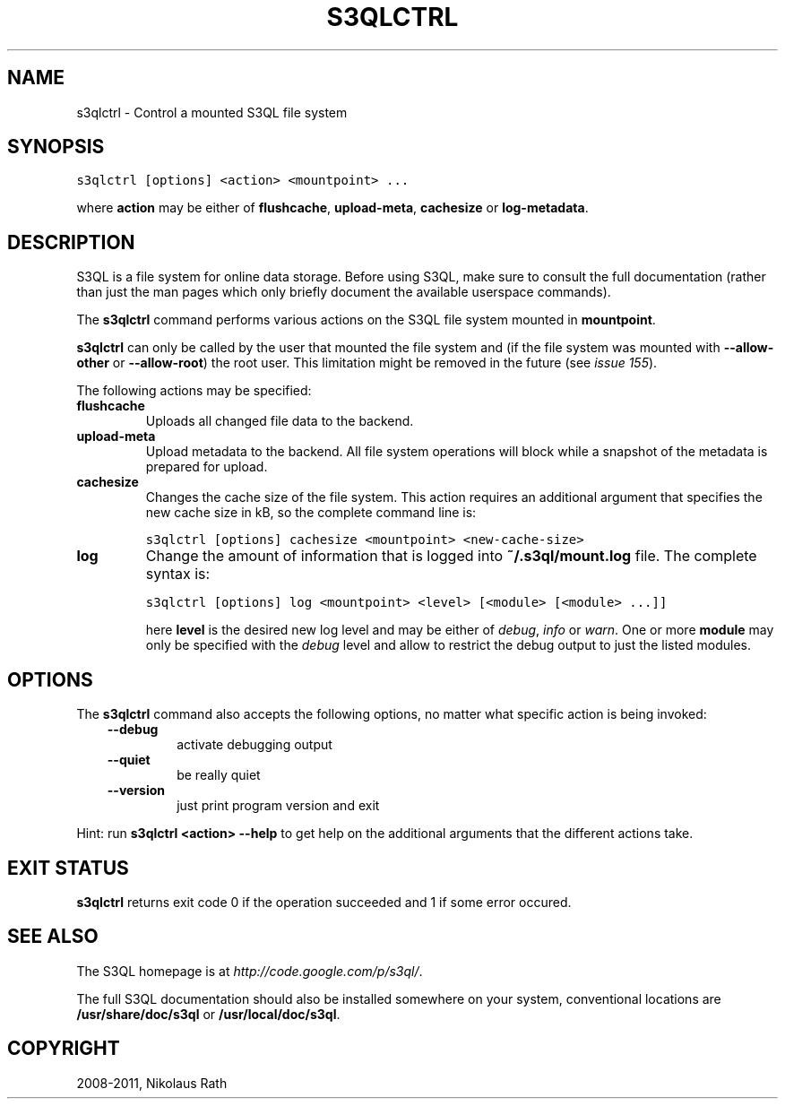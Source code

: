 .TH "S3QLCTRL" "1" "September 20, 2011" "1.1.4" "S3QL"
.SH NAME
s3qlctrl \- Control a mounted S3QL file system
.
.nr rst2man-indent-level 0
.
.de1 rstReportMargin
\\$1 \\n[an-margin]
level \\n[rst2man-indent-level]
level margin: \\n[rst2man-indent\\n[rst2man-indent-level]]
-
\\n[rst2man-indent0]
\\n[rst2man-indent1]
\\n[rst2man-indent2]
..
.de1 INDENT
.\" .rstReportMargin pre:
. RS \\$1
. nr rst2man-indent\\n[rst2man-indent-level] \\n[an-margin]
. nr rst2man-indent-level +1
.\" .rstReportMargin post:
..
.de UNINDENT
. RE
.\" indent \\n[an-margin]
.\" old: \\n[rst2man-indent\\n[rst2man-indent-level]]
.nr rst2man-indent-level -1
.\" new: \\n[rst2man-indent\\n[rst2man-indent-level]]
.in \\n[rst2man-indent\\n[rst2man-indent-level]]u
..
.\" Man page generated from reStructeredText.
.
.SH SYNOPSIS
.sp
.nf
.ft C
s3qlctrl [options] <action> <mountpoint> ...
.ft P
.fi
.sp
where \fBaction\fP may be either of \fBflushcache\fP,
\fBupload\-meta\fP, \fBcachesize\fP or
\fBlog\-metadata\fP.
.SH DESCRIPTION
.sp
S3QL is a file system for online data storage. Before using S3QL, make
sure to consult the full documentation (rather than just the man pages
which only briefly document the available userspace commands).
.sp
The \fBs3qlctrl\fP command performs various actions on the S3QL file system mounted
in \fBmountpoint\fP.
.sp
\fBs3qlctrl\fP can only be called by the user that mounted the file system
and (if the file system was mounted with \fB\-\-allow\-other\fP or
\fB\-\-allow\-root\fP) the root user. This limitation might be
removed in the future (see \fI\%issue 155\fP).
.sp
The following actions may be specified:
.INDENT 0.0
.TP
.B flushcache
.
Uploads all changed file data to the backend.
.TP
.B upload\-meta
.
Upload metadata to the backend. All file system operations will
block while a snapshot of the metadata is prepared for upload.
.TP
.B cachesize
.
Changes the cache size of the file system. This action requires an
additional argument that specifies the new cache size in kB, so the
complete command line is:
.sp
.nf
.ft C
s3qlctrl [options] cachesize <mountpoint> <new\-cache\-size>
.ft P
.fi
.TP
.B log
.
Change the amount of information that is logged into
\fB~/.s3ql/mount.log\fP file. The complete syntax is:
.sp
.nf
.ft C
s3qlctrl [options] log <mountpoint> <level> [<module> [<module> ...]]
.ft P
.fi
.sp
here \fBlevel\fP is the desired new log level and may be either of
\fIdebug\fP, \fIinfo\fP or \fIwarn\fP. One or more \fBmodule\fP may only be
specified with the \fIdebug\fP level and allow to restrict the debug
output to just the listed modules.
.UNINDENT
.SH OPTIONS
.sp
The \fBs3qlctrl\fP command also accepts the following options, no matter
what specific action is being invoked:
.INDENT 0.0
.INDENT 3.5
.INDENT 0.0
.TP
.B \-\-debug
.
activate debugging output
.TP
.B \-\-quiet
.
be really quiet
.TP
.B \-\-version
.
just print program version and exit
.UNINDENT
.UNINDENT
.UNINDENT
.sp
Hint: run \fBs3qlctrl <action> \-\-help\fP to get help on the additional
arguments that the different actions take.
.SH EXIT STATUS
.sp
\fBs3qlctrl\fP returns exit code 0 if the operation succeeded and 1 if some
error occured.
.SH SEE ALSO
.sp
The S3QL homepage is at \fI\%http://code.google.com/p/s3ql/\fP.
.sp
The full S3QL documentation should also be installed somewhere on your
system, conventional locations are \fB/usr/share/doc/s3ql\fP or
\fB/usr/local/doc/s3ql\fP.
.SH COPYRIGHT
2008-2011, Nikolaus Rath
.\" Generated by docutils manpage writer.
.\" 
.
